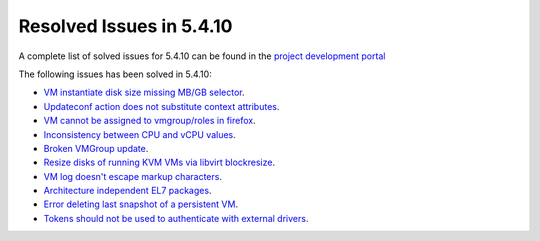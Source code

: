 .. _resolved_issues_5410:

Resolved Issues in 5.4.10
--------------------------------------------------------------------------------

A complete list of solved issues for 5.4.10 can be found in the `project development portal <https://github.com/OpenNebula/one/milestone/13?closed=1>`__

The following issues has been solved in 5.4.10:

- `VM instantiate disk size missing MB/GB selector <https://github.com/OpenNebula/one/pull/1848>`__.
- `Updateconf action does not substitute context attributes <https://github.com/OpenNebula/one/pull/1774>`__.
- `VM cannot be assigned to vmgroup/roles in firefox <https://github.com/OpenNebula/one/pull/1674>`__.
- `Inconsistency between CPU and vCPU values <https://github.com/OpenNebula/one/pull/1859>`__.
- `Broken VMGroup update <https://github.com/OpenNebula/one/pull/1857>`__.
- `Resize disks of running KVM VMs via libvirt blockresize <https://github.com/OpenNebula/one/pull/1868>`__.
- `VM log doesn't escape markup characters <https://github.com/OpenNebula/one/pull/1778>`__.
- `Architecture independent EL7 packages <https://github.com/OpenNebula/one/issues/1877>`__.
- `Error deleting last snapshot of a persistent VM <https://github.com/OpenNebula/one/issues/1863>`__.
- `Tokens should not be used to authenticate with external drivers <https://github.com/OpenNebula/one/issues/1869>`__.
